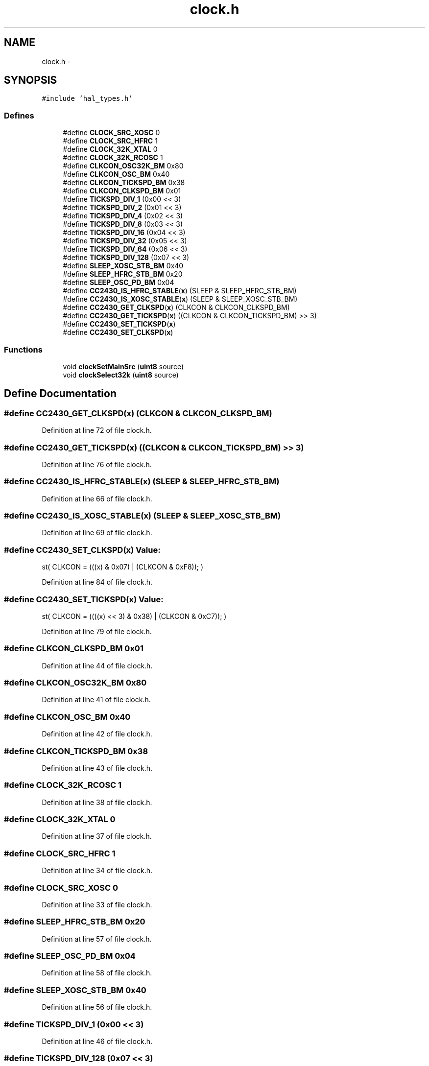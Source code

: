 .TH "clock.h" 3 "Sat Apr 30 2011" "Version 1.0" "Embedded GarageBand" \" -*- nroff -*-
.ad l
.nh
.SH NAME
clock.h \- 
.SH SYNOPSIS
.br
.PP
\fC#include 'hal_types.h'\fP
.br

.SS "Defines"

.in +1c
.ti -1c
.RI "#define \fBCLOCK_SRC_XOSC\fP   0"
.br
.ti -1c
.RI "#define \fBCLOCK_SRC_HFRC\fP   1"
.br
.ti -1c
.RI "#define \fBCLOCK_32K_XTAL\fP   0"
.br
.ti -1c
.RI "#define \fBCLOCK_32K_RCOSC\fP   1"
.br
.ti -1c
.RI "#define \fBCLKCON_OSC32K_BM\fP   0x80"
.br
.ti -1c
.RI "#define \fBCLKCON_OSC_BM\fP   0x40"
.br
.ti -1c
.RI "#define \fBCLKCON_TICKSPD_BM\fP   0x38"
.br
.ti -1c
.RI "#define \fBCLKCON_CLKSPD_BM\fP   0x01"
.br
.ti -1c
.RI "#define \fBTICKSPD_DIV_1\fP   (0x00 << 3)"
.br
.ti -1c
.RI "#define \fBTICKSPD_DIV_2\fP   (0x01 << 3)"
.br
.ti -1c
.RI "#define \fBTICKSPD_DIV_4\fP   (0x02 << 3)"
.br
.ti -1c
.RI "#define \fBTICKSPD_DIV_8\fP   (0x03 << 3)"
.br
.ti -1c
.RI "#define \fBTICKSPD_DIV_16\fP   (0x04 << 3)"
.br
.ti -1c
.RI "#define \fBTICKSPD_DIV_32\fP   (0x05 << 3)"
.br
.ti -1c
.RI "#define \fBTICKSPD_DIV_64\fP   (0x06 << 3)"
.br
.ti -1c
.RI "#define \fBTICKSPD_DIV_128\fP   (0x07 << 3)"
.br
.ti -1c
.RI "#define \fBSLEEP_XOSC_STB_BM\fP   0x40"
.br
.ti -1c
.RI "#define \fBSLEEP_HFRC_STB_BM\fP   0x20"
.br
.ti -1c
.RI "#define \fBSLEEP_OSC_PD_BM\fP   0x04"
.br
.ti -1c
.RI "#define \fBCC2430_IS_HFRC_STABLE\fP(\fBx\fP)   (SLEEP & SLEEP_HFRC_STB_BM)"
.br
.ti -1c
.RI "#define \fBCC2430_IS_XOSC_STABLE\fP(\fBx\fP)   (SLEEP & SLEEP_XOSC_STB_BM)"
.br
.ti -1c
.RI "#define \fBCC2430_GET_CLKSPD\fP(\fBx\fP)   (CLKCON & CLKCON_CLKSPD_BM)"
.br
.ti -1c
.RI "#define \fBCC2430_GET_TICKSPD\fP(\fBx\fP)   ((CLKCON & CLKCON_TICKSPD_BM) >> 3)"
.br
.ti -1c
.RI "#define \fBCC2430_SET_TICKSPD\fP(\fBx\fP)"
.br
.ti -1c
.RI "#define \fBCC2430_SET_CLKSPD\fP(\fBx\fP)"
.br
.in -1c
.SS "Functions"

.in +1c
.ti -1c
.RI "void \fBclockSetMainSrc\fP (\fBuint8\fP source)"
.br
.ti -1c
.RI "void \fBclockSelect32k\fP (\fBuint8\fP source)"
.br
.in -1c
.SH "Define Documentation"
.PP 
.SS "#define CC2430_GET_CLKSPD(\fBx\fP)   (CLKCON & CLKCON_CLKSPD_BM)"
.PP
Definition at line 72 of file clock.h.
.SS "#define CC2430_GET_TICKSPD(\fBx\fP)   ((CLKCON & CLKCON_TICKSPD_BM) >> 3)"
.PP
Definition at line 76 of file clock.h.
.SS "#define CC2430_IS_HFRC_STABLE(\fBx\fP)   (SLEEP & SLEEP_HFRC_STB_BM)"
.PP
Definition at line 66 of file clock.h.
.SS "#define CC2430_IS_XOSC_STABLE(\fBx\fP)   (SLEEP & SLEEP_XOSC_STB_BM)"
.PP
Definition at line 69 of file clock.h.
.SS "#define CC2430_SET_CLKSPD(\fBx\fP)"\fBValue:\fP
.PP
.nf
st( CLKCON = (((x) & 0x07)         \
                                                    | (CLKCON & 0xF8)); \
                                                                         )
.fi
.PP
Definition at line 84 of file clock.h.
.SS "#define CC2430_SET_TICKSPD(\fBx\fP)"\fBValue:\fP
.PP
.nf
st( CLKCON = ((((x) << 3) & 0x38)  \
                                                    | (CLKCON & 0xC7)); \
                )
.fi
.PP
Definition at line 79 of file clock.h.
.SS "#define CLKCON_CLKSPD_BM   0x01"
.PP
Definition at line 44 of file clock.h.
.SS "#define CLKCON_OSC32K_BM   0x80"
.PP
Definition at line 41 of file clock.h.
.SS "#define CLKCON_OSC_BM   0x40"
.PP
Definition at line 42 of file clock.h.
.SS "#define CLKCON_TICKSPD_BM   0x38"
.PP
Definition at line 43 of file clock.h.
.SS "#define CLOCK_32K_RCOSC   1"
.PP
Definition at line 38 of file clock.h.
.SS "#define CLOCK_32K_XTAL   0"
.PP
Definition at line 37 of file clock.h.
.SS "#define CLOCK_SRC_HFRC   1"
.PP
Definition at line 34 of file clock.h.
.SS "#define CLOCK_SRC_XOSC   0"
.PP
Definition at line 33 of file clock.h.
.SS "#define SLEEP_HFRC_STB_BM   0x20"
.PP
Definition at line 57 of file clock.h.
.SS "#define SLEEP_OSC_PD_BM   0x04"
.PP
Definition at line 58 of file clock.h.
.SS "#define SLEEP_XOSC_STB_BM   0x40"
.PP
Definition at line 56 of file clock.h.
.SS "#define TICKSPD_DIV_1   (0x00 << 3)"
.PP
Definition at line 46 of file clock.h.
.SS "#define TICKSPD_DIV_128   (0x07 << 3)"
.PP
Definition at line 53 of file clock.h.
.SS "#define TICKSPD_DIV_16   (0x04 << 3)"
.PP
Definition at line 50 of file clock.h.
.SS "#define TICKSPD_DIV_2   (0x01 << 3)"
.PP
Definition at line 47 of file clock.h.
.SS "#define TICKSPD_DIV_32   (0x05 << 3)"
.PP
Definition at line 51 of file clock.h.
.SS "#define TICKSPD_DIV_4   (0x02 << 3)"
.PP
Definition at line 48 of file clock.h.
.SS "#define TICKSPD_DIV_64   (0x06 << 3)"
.PP
Definition at line 52 of file clock.h.
.SS "#define TICKSPD_DIV_8   (0x03 << 3)"
.PP
Definition at line 49 of file clock.h.
.SH "Function Documentation"
.PP 
.SS "void clockSelect32k (\fBuint8\fPsource)"
.PP
Definition at line 82 of file clock.c.
.PP
.nf
{
    if (source == CLOCK_32K_XTAL)
    {
        CLKCON &= ~CLKCON_OSC32K_BM;
    }
    else if (source == CLOCK_32K_RCOSC)
    {
        CLKCON |= CLKCON_OSC32K_BM;
    }
}
.fi
.SS "void clockSetMainSrc (\fBuint8\fPsource)"
.PP
Definition at line 38 of file clock.c.
.PP
.nf
{
    register uint8 osc32k_bm = CLKCON & CLKCON_OSC32K_BM;

    // Source can have the following values:
    // CLOCK_SRC_XOSC   0x00  High speed Crystal Oscillator (XOSC)
    // CLOCK_SRC_HFRC   0x01  Low power RC Oscillator (HFRC)

    if (source == CLOCK_SRC_HFRC)
    {
        SLEEP &= ~SLEEP_OSC_PD_BM;       // power up both oscillators
        while (!CC2430_IS_HFRC_STABLE());// wait until the oscillator is stable

        asm('NOP');
        CLKCON = (osc32k_bm | CLKCON_OSC_BM | TICKSPD_DIV_1 | CLKCON_CLKSPD_BM);
        while (CLKCON != (osc32k_bm | CLKCON_OSC_BM | TICKSPD_DIV_1 | CLKCON_CLKSPD_BM));

        SLEEP |= SLEEP_OSC_PD_BM;        // power down the unused oscillator
    }
    else if (source == CLOCK_SRC_XOSC)
    {
        SLEEP &= ~SLEEP_OSC_PD_BM;       // power up both oscillators
        while (!CC2430_IS_XOSC_STABLE());// wait until the XOSC is stable

        asm('NOP');
        halMcuWaitUs(64);
        CLKCON = (osc32k_bm | TICKSPD_DIV_1);
        while (CLKCON != (osc32k_bm | TICKSPD_DIV_1));

        SLEEP |= SLEEP_OSC_PD_BM;        // power down the unused oscillator
    }

}
.fi
.SH "Author"
.PP 
Generated automatically by Doxygen for Embedded GarageBand from the source code.
